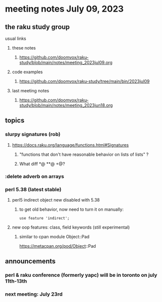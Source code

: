 * meeting notes July 09, 2023
** the raku study group
**** usual links
***** these notes
****** https://github.com/doomvox/raku-study/blob/main/notes/meeting_2023jul09.org

***** code examples
****** https://github.com/doomvox/raku-study/tree/main/bin/2023jul09

***** last meeting notes
****** https://github.com/doomvox/raku-study/blob/main/notes/meeting_2023jun18.org


** topics
*** slurpy signatures (rob)
**** https://docs.raku.org/language/functions.html#Signatures
***** "functions that don't have reasonable behavior on lists of lists" ?
***** What diff *@ **@ +@?

*** :delete adverb on arrays

*** perl 5.38 (latest stable)
**** perl5 indirect object new disabled with 5.38
***** to get old behavior, now need to turn it on manually:

#+BEGIN_SRC cperl
use feature 'indirect';
#+END_SRC 

**** new oop features: class, field keywords (still experimental)
***** similar to cpan module Object::Pad
https://metacpan.org/pod/Object::Pad

** announcements 
*** perl & raku conference (formerly yapc) will be in toronto on july 11th-13th
*** next meeting: July 23rd
